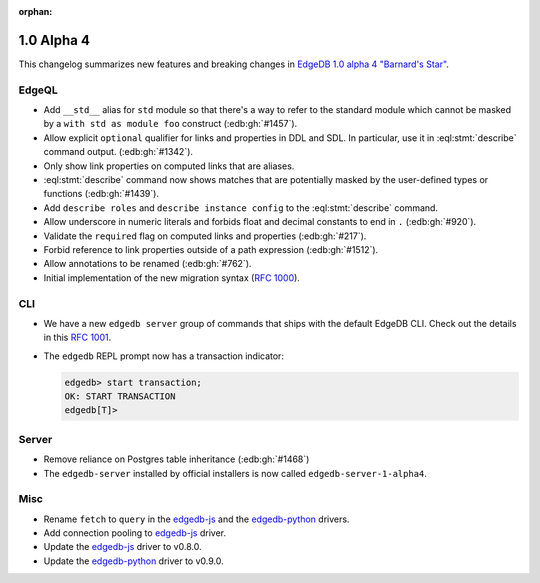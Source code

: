 :orphan:

.. _ref_changelog_alpha4:

===========
1.0 Alpha 4
===========

This changelog summarizes new features and breaking changes in
`EdgeDB 1.0 alpha 4 "Barnard's Star"
</blog/edgedb-1-0-alpha-4-barnard-s-star>`_.


EdgeQL
======

* Add ``__std__`` alias for ``std`` module so that there's a way to refer
  to the standard module which cannot be masked by a ``with std as
  module foo`` construct (:edb:gh:`#1457`).
* Allow explicit ``optional`` qualifier for links and properties in
  DDL and SDL. In particular, use it in :eql:stmt:`describe` command
  output. (:edb:gh:`#1342`).
* Only show link properties on computed links that are aliases.
* :eql:stmt:`describe` command now shows matches that are
  potentially masked by the user-defined types or functions (:edb:gh:`#1439`).
* Add ``describe roles`` and ``describe instance config`` to the
  :eql:stmt:`describe` command.
* Allow underscore in numeric literals and forbids float and decimal
  constants to end in ``.`` (:edb:gh:`#920`).
* Validate the ``required`` flag on computed links and properties
  (:edb:gh:`#217`).
* Forbid reference to link properties outside of a path expression
  (:edb:gh:`#1512`).
* Allow annotations to be renamed (:edb:gh:`#762`).
* Initial implementation of the new migration syntax
  (`RFC 1000 <migrations_>`_).


CLI
===

* We have a new ``edgedb server`` group of commands that ships with
  the default EdgeDB CLI. Check out the details in this `RFC 1001
  <edbserver_>`_.
* The ``edgedb`` REPL prompt now has a transaction indicator:

  .. code-block:: edgeql-repl

    edgedb> start transaction;
    OK: START TRANSACTION
    edgedb[T]>


Server
======

* Remove reliance on Postgres table inheritance (:edb:gh:`#1468`)
* The ``edgedb-server`` installed by official installers is now called
  ``edgedb-server-1-alpha4``.


Misc
====

* Rename ``fetch`` to ``query`` in the `edgedb-js
  <https://github.com/edgedb/edgedb-js>`_ and the `edgedb-python
  <https://github.com/edgedb/edgedb-python>`_ drivers.
* Add connection pooling to `edgedb-js <https://github.com/edgedb/edgedb-js>`_
  driver.
* Update the `edgedb-js <https://github.com/edgedb/edgedb-js>`_ driver
  to v0.8.0.
* Update the `edgedb-python <https://github.com/edgedb/edgedb-python>`_
  driver to v0.9.0.



.. _migrations:
    https://github.com/edgedb/rfcs/blob/master/text/1000-migrations.rst
.. _edbserver:
    https://github.com/edgedb/rfcs/blob/master/text/
    1001-edgedb-server-control.rst
